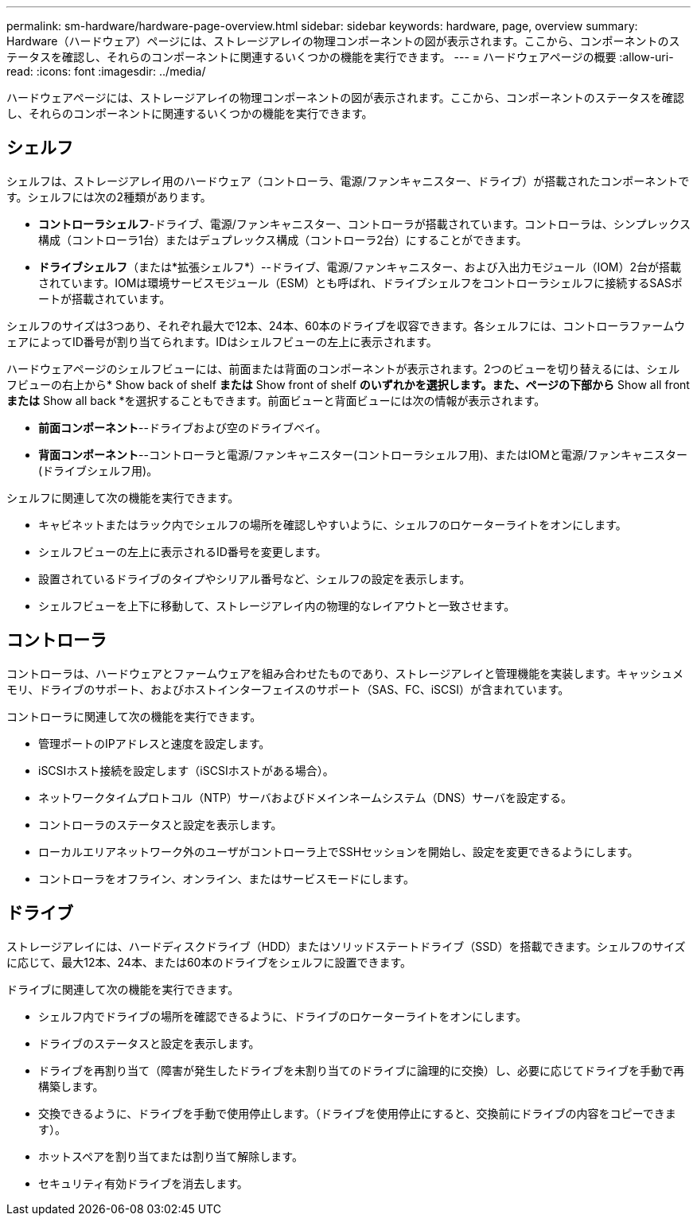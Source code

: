 ---
permalink: sm-hardware/hardware-page-overview.html 
sidebar: sidebar 
keywords: hardware, page, overview 
summary: Hardware（ハードウェア）ページには、ストレージアレイの物理コンポーネントの図が表示されます。ここから、コンポーネントのステータスを確認し、それらのコンポーネントに関連するいくつかの機能を実行できます。 
---
= ハードウェアページの概要
:allow-uri-read: 
:icons: font
:imagesdir: ../media/


[role="lead"]
ハードウェアページには、ストレージアレイの物理コンポーネントの図が表示されます。ここから、コンポーネントのステータスを確認し、それらのコンポーネントに関連するいくつかの機能を実行できます。



== シェルフ

シェルフは、ストレージアレイ用のハードウェア（コントローラ、電源/ファンキャニスター、ドライブ）が搭載されたコンポーネントです。シェルフには次の2種類があります。

* *コントローラシェルフ*-ドライブ、電源/ファンキャニスター、コントローラが搭載されています。コントローラは、シンプレックス構成（コントローラ1台）またはデュプレックス構成（コントローラ2台）にすることができます。
* *ドライブシェルフ*（または*拡張シェルフ*）--ドライブ、電源/ファンキャニスター、および入出力モジュール（IOM）2台が搭載されています。IOMは環境サービスモジュール（ESM）とも呼ばれ、ドライブシェルフをコントローラシェルフに接続するSASポートが搭載されています。


シェルフのサイズは3つあり、それぞれ最大で12本、24本、60本のドライブを収容できます。各シェルフには、コントローラファームウェアによってID番号が割り当てられます。IDはシェルフビューの左上に表示されます。

ハードウェアページのシェルフビューには、前面または背面のコンポーネントが表示されます。2つのビューを切り替えるには、シェルフビューの右上から* Show back of shelf *または* Show front of shelf *のいずれかを選択します。また、ページの下部から* Show all front *または* Show all back *を選択することもできます。前面ビューと背面ビューには次の情報が表示されます。

* *前面コンポーネント*--ドライブおよび空のドライブベイ。
* *背面コンポーネント*--コントローラと電源/ファンキャニスター(コントローラシェルフ用)、またはIOMと電源/ファンキャニスター(ドライブシェルフ用)。


シェルフに関連して次の機能を実行できます。

* キャビネットまたはラック内でシェルフの場所を確認しやすいように、シェルフのロケーターライトをオンにします。
* シェルフビューの左上に表示されるID番号を変更します。
* 設置されているドライブのタイプやシリアル番号など、シェルフの設定を表示します。
* シェルフビューを上下に移動して、ストレージアレイ内の物理的なレイアウトと一致させます。




== コントローラ

コントローラは、ハードウェアとファームウェアを組み合わせたものであり、ストレージアレイと管理機能を実装します。キャッシュメモリ、ドライブのサポート、およびホストインターフェイスのサポート（SAS、FC、iSCSI）が含まれています。

コントローラに関連して次の機能を実行できます。

* 管理ポートのIPアドレスと速度を設定します。
* iSCSIホスト接続を設定します（iSCSIホストがある場合）。
* ネットワークタイムプロトコル（NTP）サーバおよびドメインネームシステム（DNS）サーバを設定する。
* コントローラのステータスと設定を表示します。
* ローカルエリアネットワーク外のユーザがコントローラ上でSSHセッションを開始し、設定を変更できるようにします。
* コントローラをオフライン、オンライン、またはサービスモードにします。




== ドライブ

ストレージアレイには、ハードディスクドライブ（HDD）またはソリッドステートドライブ（SSD）を搭載できます。シェルフのサイズに応じて、最大12本、24本、または60本のドライブをシェルフに設置できます。

ドライブに関連して次の機能を実行できます。

* シェルフ内でドライブの場所を確認できるように、ドライブのロケーターライトをオンにします。
* ドライブのステータスと設定を表示します。
* ドライブを再割り当て（障害が発生したドライブを未割り当てのドライブに論理的に交換）し、必要に応じてドライブを手動で再構築します。
* 交換できるように、ドライブを手動で使用停止します。（ドライブを使用停止にすると、交換前にドライブの内容をコピーできます）。
* ホットスペアを割り当てまたは割り当て解除します。
* セキュリティ有効ドライブを消去します。

